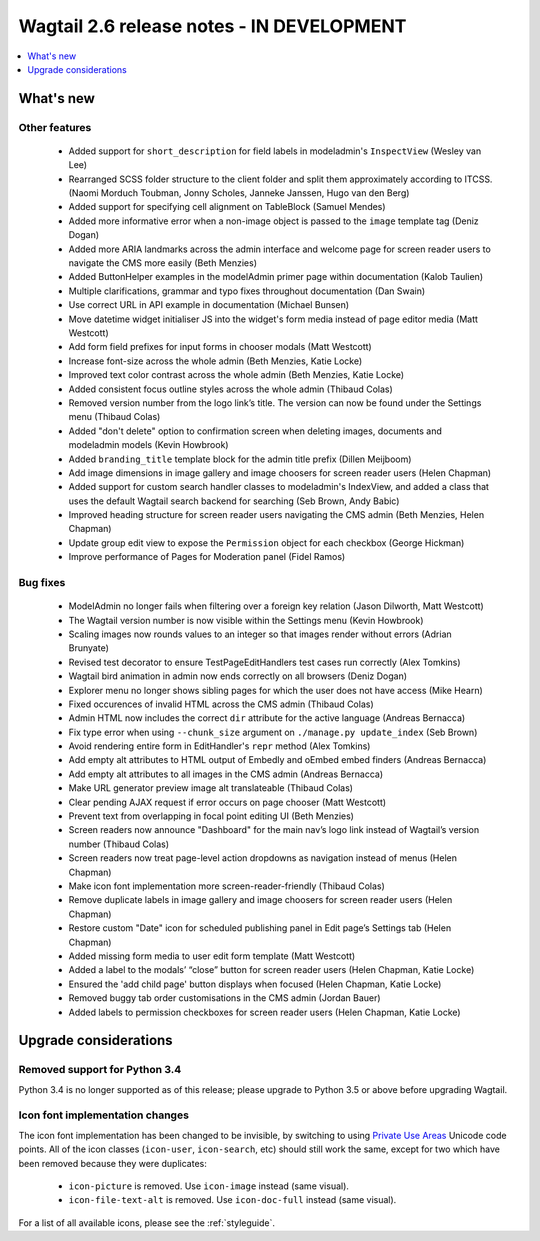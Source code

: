 ==========================================
Wagtail 2.6 release notes - IN DEVELOPMENT
==========================================

.. contents::
    :local:
    :depth: 1


What's new
==========


Other features
~~~~~~~~~~~~~~

 * Added support for ``short_description`` for field labels in modeladmin's ``InspectView`` (Wesley van Lee)
 * Rearranged SCSS folder structure to the client folder and split them approximately according to ITCSS. (Naomi Morduch Toubman, Jonny Scholes, Janneke Janssen, Hugo van den Berg)
 * Added support for specifying cell alignment on TableBlock (Samuel Mendes)
 * Added more informative error when a non-image object is passed to the ``image`` template tag (Deniz Dogan)
 * Added more ARIA landmarks across the admin interface and welcome page for screen reader users to navigate the CMS more easily (Beth Menzies)
 * Added ButtonHelper examples in the modelAdmin primer page within documentation (Kalob Taulien)
 * Multiple clarifications, grammar and typo fixes throughout documentation (Dan Swain)
 * Use correct URL in API example in documentation (Michael Bunsen)
 * Move datetime widget initialiser JS into the widget's form media instead of page editor media (Matt Westcott)
 * Add form field prefixes for input forms in chooser modals (Matt Westcott)
 * Increase font-size across the whole admin (Beth Menzies, Katie Locke)
 * Improved text color contrast across the whole admin (Beth Menzies, Katie Locke)
 * Added consistent focus outline styles across the whole admin (Thibaud Colas)
 * Removed version number from the logo link’s title. The version can now be found under the Settings menu (Thibaud Colas)
 * Added "don't delete" option to confirmation screen when deleting images, documents and modeladmin models (Kevin Howbrook)
 * Added ``branding_title`` template block for the admin title prefix (Dillen Meijboom)
 * Add image dimensions in image gallery and image choosers for screen reader users (Helen Chapman)
 * Added support for custom search handler classes to modeladmin's IndexView, and added a class that uses the default Wagtail search backend for searching (Seb Brown, Andy Babic)
 * Improved heading structure for screen reader users navigating the CMS admin (Beth Menzies, Helen Chapman)
 * Update group edit view to expose the ``Permission`` object for each checkbox (George Hickman)
 * Improve performance of Pages for Moderation panel (Fidel Ramos)


Bug fixes
~~~~~~~~~

 * ModelAdmin no longer fails when filtering over a foreign key relation (Jason Dilworth, Matt Westcott)
 * The Wagtail version number is now visible within the Settings menu (Kevin Howbrook)
 * Scaling images now rounds values to an integer so that images render without errors (Adrian Brunyate)
 * Revised test decorator to ensure TestPageEditHandlers test cases run correctly (Alex Tomkins)
 * Wagtail bird animation in admin now ends correctly on all browsers (Deniz Dogan)
 * Explorer menu no longer shows sibling pages for which the user does not have access (Mike Hearn)
 * Fixed occurences of invalid HTML across the CMS admin (Thibaud Colas)
 * Admin HTML now includes the correct ``dir`` attribute for the active language (Andreas Bernacca)
 * Fix type error when using ``--chunk_size`` argument on ``./manage.py update_index`` (Seb Brown)
 * Avoid rendering entire form in EditHandler's ``repr`` method (Alex Tomkins)
 * Add empty alt attributes to HTML output of Embedly and oEmbed embed finders (Andreas Bernacca)
 * Add empty alt attributes to all images in the CMS admin (Andreas Bernacca)
 * Make URL generator preview image alt translateable (Thibaud Colas)
 * Clear pending AJAX request if error occurs on page chooser (Matt Westcott)
 * Prevent text from overlapping in focal point editing UI (Beth Menzies)
 * Screen readers now announce "Dashboard" for the main nav’s logo link instead of Wagtail’s version number (Thibaud Colas)
 * Screen readers now treat page-level action dropdowns as navigation instead of menus (Helen Chapman)
 * Make icon font implementation more screen-reader-friendly (Thibaud Colas)
 * Remove duplicate labels in image gallery and image choosers for screen reader users (Helen Chapman)
 * Restore custom "Date" icon for scheduled publishing panel in Edit page’s Settings tab (Helen Chapman)
 * Added missing form media to user edit form template (Matt Westcott)
 * Added a label to the modals’ “close” button for screen reader users (Helen Chapman, Katie Locke)
 * Ensured the 'add child page' button displays when focused (Helen Chapman, Katie Locke)
 * Removed buggy tab order customisations in the CMS admin (Jordan Bauer)
 * Added labels to permission checkboxes for screen reader users (Helen Chapman, Katie Locke)

Upgrade considerations
======================

Removed support for Python 3.4
~~~~~~~~~~~~~~~~~~~~~~~~~~~~~~

Python 3.4 is no longer supported as of this release; please upgrade to Python 3.5 or above before upgrading Wagtail.

Icon font implementation changes
~~~~~~~~~~~~~~~~~~~~~~~~~~~~~~~~

The icon font implementation has been changed to be invisible, by switching to using `Private Use Areas <https://en.wikipedia.org/wiki/Private_Use_Areas>`_ Unicode code points. All of the icon classes (``icon-user``, ``icon-search``, etc) should still work the same, except for two which have been removed because they were duplicates:

 * ``icon-picture`` is removed. Use ``icon-image`` instead (same visual).
 * ``icon-file-text-alt`` is removed. Use ``icon-doc-full`` instead (same visual).

For a list of all available icons, please see the :ref:`styleguide`.

